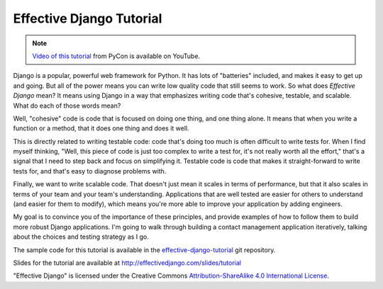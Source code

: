 .. tut::
   :path: ./src

.. slideconf::
   :autoslides: False
   :theme: single-level

===========================
 Effective Django Tutorial
===========================

.. note::

   `Video of this tutorial`_ from PyCon is available on YouTube.

.. _`Video of this tutorial`: https://www.youtube.com/watch?v=NfsJDPm0X54

Django is a popular, powerful web framework for Python. It has lots of
"batteries" included, and makes it easy to get up and going. But all
of the power means you can write low quality code that still seems to
work. So what does *Effective Django* mean? It means using Django in a
way that emphasizes writing code that's cohesive, testable, and
scalable. What do each of those words mean?

Well, "cohesive" code is code that is focused on doing one thing, and
one thing alone. It means that when you write a function or a method,
that it does one thing and does it well.

This is directly related to writing testable code: code that's doing
too much is often difficult to write tests for. When I find myself
thinking, "Well, this piece of code is just too complex to write a
test for, it's not really worth all the effort," that's a signal that
I need to step back and focus on simplifying it. Testable code is code
that makes it straight-forward to write tests for, and that's easy to
diagnose problems with.

Finally, we want to write scalable code. That doesn't just mean it
scales in terms of performance, but that it also scales in terms of
your team and your team's understanding. Applications that are well
tested are easier for others to understand (and easier for them to
modify), which means you're more able to improve your application by
adding engineers.

My goal is to convince you of the importance of these principles, and
provide examples of how to follow them to build more robust Django
applications. I'm going to walk through building a contact management
application iteratively, talking about the choices and testing
strategy as I go.

The sample code for this tutorial is available in the
`effective-django-tutorial`_ git repository.

Slides for the tutorial are available at http://effectivedjango.com/slides/tutorial

.. _`effective-django-tutorial`: https://github.com/nyergler/effective-django-tutorial/

.. slide:: Effective Django
   :level: 1

   .. figure:: /_static/building.jpg
      :class: fill

      CC BY-NC-SA http://www.flickr.com/photos/t_lawrie/278932896/

   http://effectivedjango.com

   Nathan Yergler // nathan@yergler.net // @nyergler

.. slide:: Goals
   :level: 2

   * Build a small Django application
   * Build it effectively
   * Explore some of the new features in Django

.. slide:: Effective?
   :level: 2

   * Cohesive
   * Tested
   * Scalable



.. slide:: Agenda
   :level: 2

   .. toctree::
      :maxdepth: 1

      getting-started.rst
      models.rst
      views.rst
      static.rst
      additional-views.rst
      forms.rst
      related.rst
      authzn.rst

.. ifnotslides::

   .. toctree::
      :maxdepth: 1

      getting-started.rst
      models.rst
      views.rst
      static.rst
      additional-views.rst
      forms.rst
      related.rst
      authzn.rst

"Effective Django" is licensed under the Creative Commons
`Attribution-ShareAlike 4.0 International License`_.

.. _`Attribution-ShareAlike 4.0 International License`: http://creativecommons.org/licenses/by-sa/4.0/
